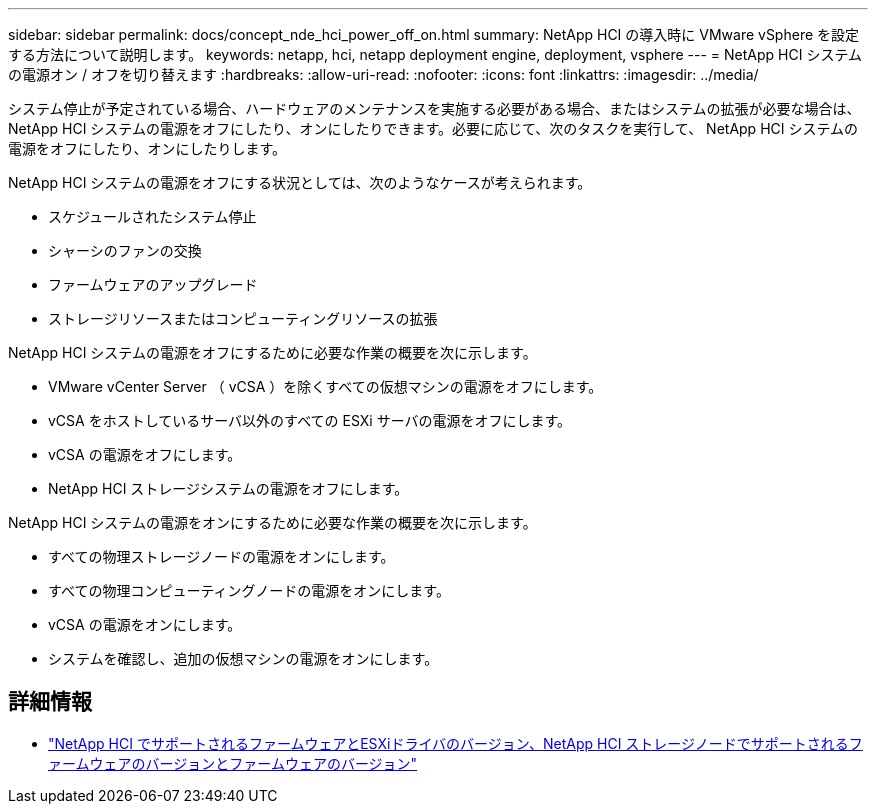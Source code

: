 ---
sidebar: sidebar 
permalink: docs/concept_nde_hci_power_off_on.html 
summary: NetApp HCI の導入時に VMware vSphere を設定する方法について説明します。 
keywords: netapp, hci, netapp deployment engine, deployment, vsphere 
---
= NetApp HCI システムの電源オン / オフを切り替えます
:hardbreaks:
:allow-uri-read: 
:nofooter: 
:icons: font
:linkattrs: 
:imagesdir: ../media/


[role="lead"]
システム停止が予定されている場合、ハードウェアのメンテナンスを実施する必要がある場合、またはシステムの拡張が必要な場合は、 NetApp HCI システムの電源をオフにしたり、オンにしたりできます。必要に応じて、次のタスクを実行して、 NetApp HCI システムの電源をオフにしたり、オンにしたりします。

NetApp HCI システムの電源をオフにする状況としては、次のようなケースが考えられます。

* スケジュールされたシステム停止
* シャーシのファンの交換
* ファームウェアのアップグレード
* ストレージリソースまたはコンピューティングリソースの拡張


NetApp HCI システムの電源をオフにするために必要な作業の概要を次に示します。

* VMware vCenter Server （ vCSA ）を除くすべての仮想マシンの電源をオフにします。
* vCSA をホストしているサーバ以外のすべての ESXi サーバの電源をオフにします。
* vCSA の電源をオフにします。
* NetApp HCI ストレージシステムの電源をオフにします。


NetApp HCI システムの電源をオンにするために必要な作業の概要を次に示します。

* すべての物理ストレージノードの電源をオンにします。
* すべての物理コンピューティングノードの電源をオンにします。
* vCSA の電源をオンにします。
* システムを確認し、追加の仮想マシンの電源をオンにします。


[discrete]
== 詳細情報

* link:firmware_driver_versions.html["NetApp HCI でサポートされるファームウェアとESXiドライバのバージョン、NetApp HCI ストレージノードでサポートされるファームウェアのバージョンとファームウェアのバージョン"]

